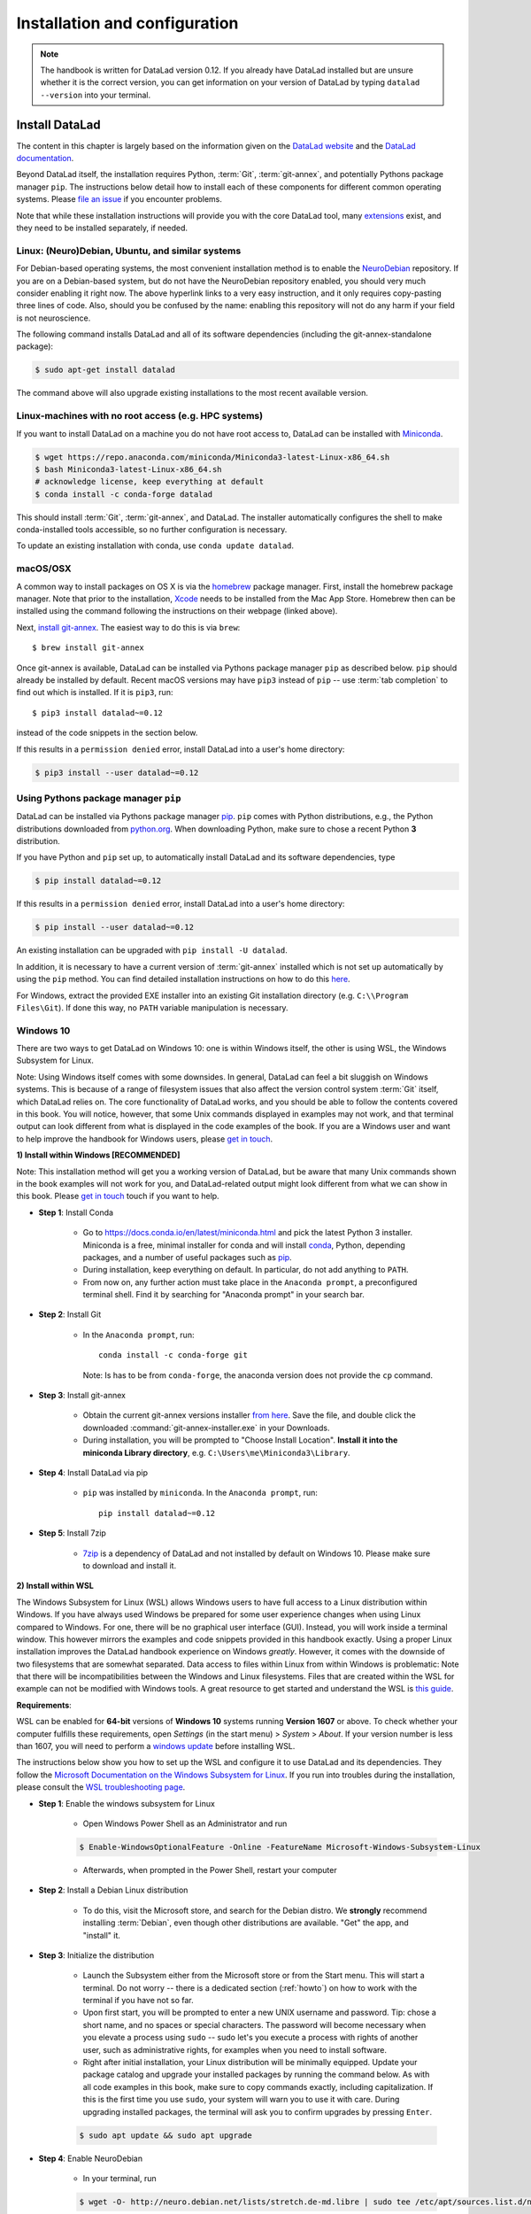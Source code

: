 .. _install:

Installation and configuration
------------------------------

.. note::

  The handbook is written for DataLad version 0.12.
  If you already have DataLad installed but are unsure whether it is the correct
  version, you can get information on your version of DataLad by typing
  ``datalad --version`` into your terminal.

Install DataLad
^^^^^^^^^^^^^^^

The content in this chapter is largely based on the information given on the
`DataLad website <https://www.datalad.org/get_datalad.html>`_
and the `DataLad documentation <http://docs.datalad.org/en/latest/gettingstarted.html>`_.

Beyond DataLad itself, the installation requires Python, :term:`Git`,
:term:`git-annex`, and potentially Pythons package manager ``pip``.
The instructions below detail how to install
each of these components for different common operating systems. Please
`file an issue <https://github.com/datalad-handbook/book/issues/new>`_
if you encounter problems.

Note that while these installation instructions will provide you with the core
DataLad tool, many
`extensions <http://docs.datalad.org/en/latest/index.html#extension-packages>`_
exist, and they need to be installed separately, if needed.

.. figure:: ../artwork/src/install.svg
   :width: 70%


Linux: (Neuro)Debian, Ubuntu, and similar systems
"""""""""""""""""""""""""""""""""""""""""""""""""

For Debian-based operating systems, the most convenient installation method
is to enable the `NeuroDebian <http://neuro.debian.net/>`_ repository.
If you are on a Debian-based system, but do not have the NeuroDebian repository
enabled, you should very much consider enabling it right now. The above hyperlink links
to a very easy instruction, and it only requires copy-pasting three lines of code.
Also, should you be confused by the name:
enabling this repository will not do any harm if your field is not neuroscience.

The following command installs
DataLad and all of its software dependencies (including the git-annex-standalone package):

.. code-block:: bash

   $ sudo apt-get install datalad

The command above will also upgrade existing installations to the most recent
available version.


Linux-machines with no root access (e.g. HPC systems)
"""""""""""""""""""""""""""""""""""""""""""""""""""""

If you want to install DataLad on a machine you do not have root access to, DataLad
can be installed with `Miniconda <https://docs.conda.io/en/latest/miniconda.html>`_.

.. code-block:: bash

  $ wget https://repo.anaconda.com/miniconda/Miniconda3-latest-Linux-x86_64.sh
  $ bash Miniconda3-latest-Linux-x86_64.sh
  # acknowledge license, keep everything at default
  $ conda install -c conda-forge datalad

This should install :term:`Git`, :term:`git-annex`, and DataLad.
The installer automatically configures the shell to make conda-installed
tools accessible, so no further configuration is necessary.

To update an existing installation with conda, use ``conda update datalad``.

macOS/OSX
"""""""""

A common way to install packages on OS X is via the
`homebrew <https://brew.sh/>`_ package manager.
First, install the homebrew package manager. Note that prior
to the installation, `Xcode <https://apps.apple.com/us/app/xcode/id497799835>`_
needs to be installed from the Mac App Store.
Homebrew then can be installed using the command following the
instructions on their webpage (linked above).

Next, `install git-annex <https://git-annex.branchable.com/install/OSX/>`_. The
easiest way to do this is via ``brew``::

   $ brew install git-annex

Once git-annex is available, DataLad can be installed via Pythons package
manager ``pip`` as described below. ``pip`` should already be installed by
default. Recent macOS versions may have ``pip3`` instead of ``pip`` -- use
:term:`tab completion` to find out which is installed. If it is ``pip3``, run::

   $ pip3 install datalad~=0.12

instead of the code snippets in the section below.

If this results in a ``permission denied`` error, install DataLad into
a user's home directory:

.. code-block:: bash

   $ pip3 install --user datalad~=0.12


.. findoutmore:: If something is not on PATH...

    Recent macOS versions may warn after installation that scripts were installed
    into locations that were not on ``PATH``::

       The script chardetect is installed in '/Users/awagner/Library/Python/3.7/bin' which is not on PATH.
       Consider adding this directory to PATH or, if you prefer to suppress this warning, use --no-warn-script-location.

    To fix this, add these paths to the ``$PATH`` environment variable.
    You can either do this for your own user (1), or for all users of the computer (2)
    (requires using ``sudo`` and authenticating with your computer's password):

    (1) Add something like (exchange the user name accordingly)

    .. code-block:: bash

       export PATH=$PATH:/Users/awagner/Library/Python/3.7/bin

    to the *profile* file of your shell. If you use a :term:`bash` shell, this may
    be ``~/.bashrc`` or ``~/.bash_profile``, if you are using a :term:`zsh` shell,
    it may be ``~/.zshrc`` or ``~/.zprofile``. Find out which shell you are using by
    typing ``echo $SHELL`` into your terminal.

    (2) Alternatively, configure it *system-wide*, i.e., for all users of your computer
    by adding the the path ``/Users/awagner/Library/Python/3.7/bin`` to the file
    ``/etc/paths``, e.g., with the editor :term:`nano`:

    .. code-block:: bash

       sudo nano /etc/paths

    The contents of this file could look like this afterwards (the last line was
    added):

    .. code-block:: bash

        /usr/local/bin
        /usr/bin
        /bin
        /usr/sbin
        /sbin
        /Users/awagner/Library/Python/3.7/bin


Using Pythons package manager ``pip``
"""""""""""""""""""""""""""""""""""""

DataLad can be installed via Pythons package manager
`pip <https://pip.pypa.io/en/stable/>`_.
``pip`` comes with Python distributions, e.g., the Python distributions
downloaded from `python.org <https://www.python.org>`_. When downloading
Python, make sure to chose a recent Python **3** distribution.

If you have Python and ``pip`` set up,
to automatically install DataLad and its software dependencies, type

.. code-block:: bash

   $ pip install datalad~=0.12

If this results in a ``permission denied`` error, install DataLad into
a user's home directory:

.. code-block:: bash

   $ pip install --user datalad~=0.12

An existing installation can be upgraded with ``pip install -U datalad``.

In addition, it is necessary to have a current version of :term:`git-annex` installed which is
not set up automatically by using the ``pip`` method.
You can find detailed installation instructions on how to do this
`here <https://git-annex.branchable.com/install/>`__.

For Windows, extract the provided EXE installer into an existing Git
installation directory (e.g. ``C:\\Program Files\Git``). If done
this way, no ``PATH`` variable manipulation is necessary.


Windows 10
""""""""""

There are two ways to get DataLad on Windows 10: one is within Windows itself,
the other is using WSL, the Windows Subsystem for Linux.

Note: Using Windows itself comes with some downsides.
In general, DataLad can feel a bit sluggish on Windows systems. This is because of
a range of filesystem issues that also affect the version control system :term:`Git` itself,
which DataLad relies on. The core functionality of DataLad works, and you should
be able to follow the contents covered in this book.
You will notice, however, that some Unix commands displayed in examples may not
work, and that terminal output can look different from what is displayed in the
code examples of the book.
If you are a Windows user and want to help improve the handbook for Windows users,
please `get in touch <https://github.com/datalad-handbook/book/issues/new>`_.

.. container:: toggle

   .. container:: header

      **1) Install within Windows [RECOMMENDED]**

   Note: This installation method will get you a working version of
   DataLad, but be aware that many Unix commands shown in the book
   examples will not work for you, and DataLad-related output might
   look different from what we can show in this book. Please
   `get in touch <https://github.com/datalad-handbook/book/issues/new>`__
   touch if you want to help.

   - **Step 1**: Install Conda

      - Go to https://docs.conda.io/en/latest/miniconda.html and pick the
        latest Python 3 installer. Miniconda is a free, minimal installer for
        conda and will install `conda <https://docs.conda.io/en/latest/>`_,
        Python, depending packages, and a number of useful packages such as
        `pip <https://pip.pypa.io/en/stable/>`_.

      - During installation, keep everything on default. In particular, do
        not add anything to ``PATH``.

      - From now on, any further action must take place in the ``Anaconda prompt``,
        a preconfigured terminal shell. Find it by searching for "Anaconda prompt"
        in your search bar.

   - **Step 2**: Install Git

      - In the ``Anaconda prompt``, run::

           conda install -c conda-forge git

        Note: Is has to be from ``conda-forge``, the anaconda version does not
        provide the ``cp`` command.

   - **Step 3**: Install git-annex

      - Obtain the current git-annex versions installer
        `from here <https://downloads.kitenet.net/git-annex/windows/current/>`_.
        Save the file, and double click the downloaded
        :command:`git-annex-installer.exe` in your Downloads.

      - During installation, you will be prompted to "Choose Install Location".
        **Install it into the miniconda Library directory**, e.g.
        ``C:\Users\me\Miniconda3\Library``.

   - **Step 4**: Install DataLad via pip

      - ``pip`` was installed by ``miniconda``. In the ``Anaconda prompt``, run::

           pip install datalad~=0.12

   - **Step 5**: Install 7zip

      - `7zip <https://7-zip.de/download.html>`_ is a dependency of DataLad and
        not installed by default on Windows 10. Please make sure to download and
        install it.

.. container:: toggle

   .. container:: header

      **2) Install within WSL**

   The Windows Subsystem for Linux (WSL) allows Windows users to have full access
   to a Linux distribution within Windows.
   If you have always used Windows be prepared for some user experience changes when
   using Linux compared to Windows. For one, there will be no graphical user interface
   (GUI). Instead, you will work inside a terminal window. This however
   mirrors the examples and code snippets provided in this handbook exactly.
   Using a proper Linux installation improves the DataLad handbook experience on Windows
   *greatly*. However, it comes with
   the downside of two filesystems that are somewhat separated. Data access to files
   within Linux from within Windows is problematic:
   Note that there will be incompatibilities between the Windows and Linux filesystems.
   Files that are created within the WSL for example can not be modified with
   Windows tools. A great resource to get started and understand the WSL is
   `this guide <https://github.com/michaeltreat/Windows-Subsystem-For-Linux-Setup-Guide/>`_.


   **Requirements**:

   WSL can be enabled for **64-bit** versions of **Windows 10** systems running
   **Version 1607** or above. To check whether your computer fulfills these requirements,
   open *Settings* (in the start menu) > *System* > *About*. If your version number is
   less than 1607, you will need to perform a
   `windows update <https://support.microsoft.com/en-us/help/4028685/windows-10-get-the-update>`_
   before installing WSL.

   The instructions below show you how to set up the WSL and configure it to use
   DataLad and its dependencies. They follow the
   `Microsoft Documentation on the Windows Subsystem for Linux <https://docs.microsoft.com/en-us/windows/wsl/install-win10>`_.
   If you run into troubles during the installation, please consult the
   `WSL troubleshooting page <https://docs.microsoft.com/en-us/windows/wsl/troubleshooting>`_.


   - **Step 1**: Enable the windows subsystem for Linux

      - Open Windows Power Shell as an Administrator and run

      .. code-block:: bash

         $ Enable-WindowsOptionalFeature -Online -FeatureName Microsoft-Windows-Subsystem-Linux

      - Afterwards, when prompted in the Power Shell, restart your computer

   - **Step 2**: Install a Debian Linux distribution

      - To do this, visit the Microsoft store, and search for the Debian distro.
        We **strongly** recommend installing :term:`Debian`, even though other
        distributions are available. "Get" the app, and "install" it.

   - **Step 3**: Initialize the distribution

      - Launch the Subsystem either from the Microsoft store or from the Start menu. This
        will start a terminal. Do not worry -- there is a dedicated section (:ref:`howto`)
        on how to work with the terminal if you have not so far.

      - Upon first start, you will be prompted to enter a new UNIX username and password.
        Tip: chose a short name, and no spaces or special characters. The password will
        become necessary when you elevate a process using ``sudo`` -- sudo let's you execute a
        process with rights of another user, such as administrative rights, for examples when
        you need to install software.

      - Right after initial installation, your Linux distribution will be minimally equipped.
        Update your package catalog and upgrade your installed packages by running the command below.
        As with all code examples in this book, make sure to copy commands exactly, including
        capitalization. If this is the first time you use ``sudo``, your system will warn you
        to use it with care. During upgrading installed packages, the terminal will ask
        you to confirm upgrades by pressing ``Enter``.

      .. code-block:: bash

         $ sudo apt update && sudo apt upgrade

   - **Step 4**: Enable NeuroDebian

      - In your terminal, run

      .. code-block:: bash

         $ wget -O- http://neuro.debian.net/lists/stretch.de-md.libre | sudo tee /etc/apt/sources.list.d/neurodebian.sources.list

      - Afterwards, run

      .. code-block:: bash

         $ curl -sL "http://keyserver.ubuntu.com/pks/lookup?op=get&search=0xA5D32F012649A5A9" | sudo apt-key add

      - lastly do another

      .. code-block:: bash

         $ sudo apt-update && sudo apt upgrade

   - **Step 4**: Install datalad and everything it needs

      .. code-block:: bash

         $ sudo apt install datalad


.. container:: toggle

   .. container:: header

      **3) Install within WSL2**

   The Windows Subsystem for Linux (WSL) allows Windows users to have full access
   to a Linux distribution within Windows. The Windows Subsystem for Linux 2 (WSL2)
   is the (currently pre-released) update to the WSL.
   If you have always used Windows be prepared for some user experience changes when
   using Linux compared to Windows. For one, there will be no graphical user interface
   (GUI). Instead, you will work inside a terminal window. This however
   mirrors the examples and code snippets provided in this handbook exactly.
   Using a proper Linux installation improves the DataLad handbook experience on Windows
   *greatly*. However, it comes with
   the downside of two filesystems that are somewhat separated. Data access to files
   within Linux from within Windows is problematic:
   Note that there will be incompatibilities between the Windows and Linux filesystems.
   Files that are created within the WSL for example can not be modified with
   Windows tools. A great resource to get started and understand the WSL is
   `this guide <https://github.com/michaeltreat/Windows-Subsystem-For-Linux-Setup-Guide/>`_.

   **Requirements**:

   WSL can be enabled for **64-bit** versions of **Windows 10** systems running
   Windows 10 Insider Preview Build 18917 or higher. You can find out how to enter
   the Windows Insider Program to get access to the prebuilds
   `here <https://insider.windows.com/en-us/>`_.
   To check whether your computer fulfills these requirements,
   open *Settings* (in the start menu) > *System* > *About*. Your version number should be
   at least 1903.
   Furthermore, your computer needs to support
   `Hyper-V Virtualization <https://www.thomasmaurer.ch/2017/08/install-hyper-v-on-windows-10-using-powershell/>`_.

   The instructions below show you how to set up the WSL and configure it to use
   DataLad and its dependencies. They follow the
   `Microsoft Documentation on the Windows Subsystem for Linux <https://docs.microsoft.com/en-us/windows/wsl/install-win10>`_.
   If you run into troubles during the installation, please consult the
   `WSL troubleshooting page <https://docs.microsoft.com/en-us/windows/wsl/troubleshooting>`_.



   - **Step 1**: Enable the windows subsystem for Linux.

      - Start the Power Shell as an administrator. Run both commands below,
        only restart after the second one (despite being prompted after the first one already)::

           Enable-WindowsOptionalFeature -Online -FeatureName VirtualMachinePlatform
           Enable-WindowsOptionalFeature -Online -FeatureName Microsoft-Windows-Subsystem-Linux

   - **Step 2**: Install a Debian Linux distribution

      - To do this, visit the Microsoft store, and search for the Debian distro.
        We **strongly** recommend installing :term:`Debian`, even though other
        distributions are available. "Get" the app, and "install" it.

   - **Step 3**: Initialize the distribution

      - Launch the Subsystem either from the Microsoft store or from the Start menu. This
        will start a terminal. Do not worry -- there is a dedicated section (:ref:`howto`)
        on how to work with the terminal if you haven't so far.

      - Upon first start, you will be prompted to enter a new UNIX username and password.
        Tip: chose a short name, and no spaces or special characters. The password will
        become necessary when you elevate a process using ``sudo`` -- sudo let's you execute a
        process with rights of another user, such as administrative rights, for examples when
        you need to install software.


   - **Step 4**: Configure the WLS

      - Start the Power Shell as an administrator. To set the WSL version to WSL2, run
        ``wsl --set-default-version 2``. Configure the distro to use WSL2 by running
        ``wsl -l -v``. This should give an output like this::

               NAME        STATE               VERSION
           *   Debian       Running            2

   - **Step 5**: Enable NeuroDebian

      - In the terminal of your distribution, run

      .. code-block:: bash

         $ wget -O- http://neuro.debian.net/lists/stretch.de-md.libre | sudo tee /etc/apt/sources.list.d/neurodebian.sources.list

      - Afterwards, run

      .. code-block:: bash

         $ curl -sL "http://keyserver.ubuntu.com/pks/lookup?op=get&search=0xA5D32F012649A5A9" | sudo apt-key add

      - lastly do another

      .. code-block:: bash

         $ sudo apt-update && sudo apt upgrade

   - **Step 6**: Install datalad and everything it needs from NeuroDebian

      .. code-block:: bash

         $ sudo apt install datalad

   .. todo::

      - maybe update Step 6 to use ``pip3`` to install DataLad and git-annex.


Initial configuration
^^^^^^^^^^^^^^^^^^^^^

Initial configurations only concern the setup of a :term:`Git` identity. If you
are a Git-user, you should hence be good to go.

.. figure:: ../artwork/src/gitidentity.svg
   :width: 70%

If you have not used the version control system Git before, you will need to
tell Git some information about you. This needs to be done only once.
In the following example, exchange ``Bob McBobFace`` with your own name, and
``bob@example.com`` with your own email address.

.. code-block:: bash

   # enter your home directory using the ~ shortcut
   % cd ~
   % git config --global --add user.name "Bob McBobFace"
   % git config --global --add user.email bob@example.com

This information is used to track changes in the DataLad projects you will
be working on. Based on this information, changes you make are associated
with your name and email address, and you should use a real email address
and name -- it does not establish a lot of trust nor is it helpful after a few
years if your history, especially in a collaborative project, shows
that changes were made by ``Anonymous`` with the email
``youdontgetmy@email.fu``.
And do not worry, you won't get any emails from Git or DataLad.
